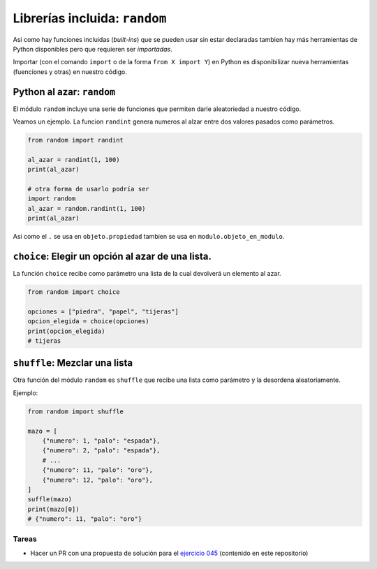 Librerías incluida: ``random``
==============================

Asi como hay funciones incluidas (*built-ins*) que se pueden usar sin
estar declaradas tambien hay más herramientas de Python disponibles pero
que requieren ser *importadas*.  

Importar (con el comando ``import`` o de la forma ``from X import Y``)
en Python es disponibilizar nueva herramientas (fuenciones y otras) en
nuestro código.  

Python al azar: ``random``
--------------------------

El módulo ``random`` incluye una serie de funciones que permiten
darle aleatoriedad a nuestro código.  

Veamos un ejemplo. La funcion ``randint`` genera numeros al alzar
entre dos valores pasados como parámetros.  

.. code-block:: python

    from random import randint

    al_azar = randint(1, 100)
    print(al_azar)
    
    # otra forma de usarlo podría ser
    import random
    al_azar = random.randint(1, 100)
    print(al_azar)

Asi como el ``.`` se usa en ``objeto.propiedad`` tambien se usa
en ``modulo.objeto_en_modulo``.  

``choice``: Elegir un opción al azar de una lista.
--------------------------------------------------

La función ``choice`` recibe como parámetro una lista de la cual
devolverá un elemento al azar.  

.. code-block:: python

    from random import choice

    opciones = ["piedra", "papel", "tijeras"]
    opcion_elegida = choice(opciones)
    print(opcion_elegida)
    # tijeras

``shuffle``: Mezclar una lista
------------------------------

Otra función del módulo ``random`` es ``shuffle`` que recibe una lista
como parámetro y la desordena aleatoriamente.  

Ejemplo:  

.. code-block:: python

    from random import shuffle

    mazo = [
        {"numero": 1, "palo": "espada"},
        {"numero": 2, "palo": "espada"},
        # ...
        {"numero": 11, "palo": "oro"},
        {"numero": 12, "palo": "oro"},
    ]
    suffle(mazo)
    print(mazo[0])
    # {"numero": 11, "palo": "oro"}

Tareas
~~~~~~

*   Hacer un PR con una propuesta de solución para el
    `ejercicio 045 <https://github.com/avdata99/programacion-para-no-programadores/blob/master/ejercicios/ejercicio-045/ejercicio.py>`_
    (contenido en este repositorio)
